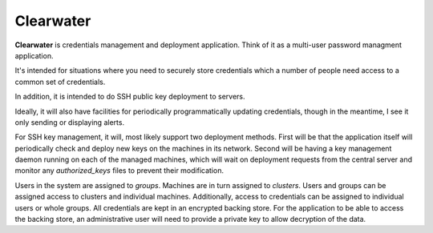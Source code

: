 
==========
Clearwater
==========

**Clearwater** is credentials management and deployment application. Think
of it as a multi-user password managment application.

It's intended for situations where you need to securely store credentials
which a number of people need access to a common set of credentials.

In addition, it is intended to do SSH public key deployment to servers.

Ideally, it will also have facilities for periodically programmatically
updating credentials, though in the meantime, I see it only sending or
displaying alerts.

For SSH key management, it will, most likely support two deployment
methods. First will be that the application itself will periodically check
and deploy new keys on the machines in its network. Second will be having
a key management daemon running on each of the managed machines, which
will wait on deployment requests from the central server and monitor any
`authorized_keys` files to prevent their modification.

Users in the system are assigned to *groups*. Machines are in turn
assigned to *clusters*. Users and groups can be assigned access to
clusters and individual machines. Additionally, access to credentials can
be assigned to individual users or whole groups. All credentials are kept
in an encrypted backing store. For the application to be able to access
the backing store, an administrative user will need to provide a private
key to allow decryption of the data.

.. vim:set et tw=74:
